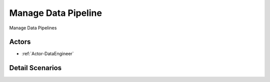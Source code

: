 .. _UseCase-Manage Data Pipeline:

Manage Data Pipeline
====================

Manage Data Pipelines

.. image:: Activities.png

Actors
------

* :ref:`Actor-DataEngineer`


Detail Scenarios
----------------



